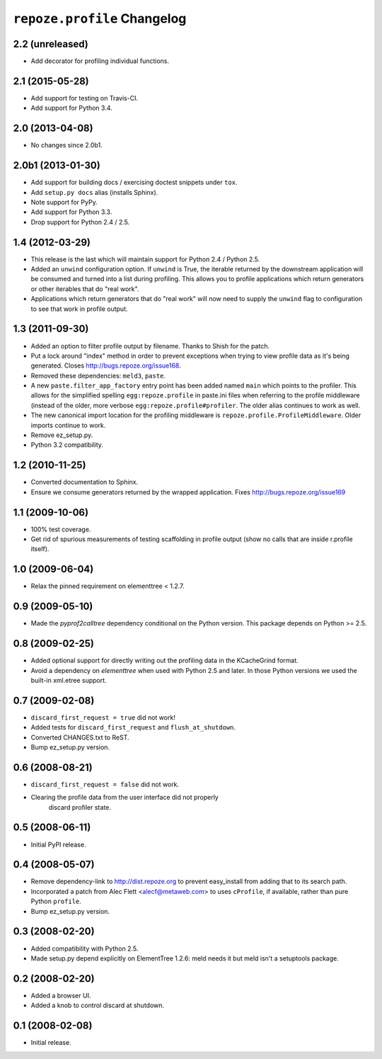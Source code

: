 ``repoze.profile`` Changelog
============================

2.2 (unreleased)
----------------

- Add decorator for profiling individual functions.

2.1 (2015-05-28)
----------------

- Add support for testing on Travis-CI.

- Add support for Python 3.4.

2.0 (2013-04-08)
----------------

- No changes since 2.0b1.

2.0b1 (2013-01-30)
------------------

- Add support for building docs / exercising doctest snippets under ``tox``.

- Add ``setup.py docs`` alias (installs Sphinx).

- Note support for PyPy.

- Add support for Python 3.3.

- Drop support for Python 2.4 / 2.5.

1.4 (2012-03-29)
----------------

- This release is the last which will maintain support for Python 2.4 /
  Python 2.5.

- Added an ``unwind`` configuration option.  If ``unwind`` is True, the
  iterable returned by the downstream application will be consumed and turned
  into a list during profiling.  This allows you to profile applications
  which return generators or other iterables that do "real work".

- Applications which return generators that do "real work" will now need to
  supply the ``unwind`` flag to configuration to see that work in profile
  output.

1.3 (2011-09-30)
----------------

- Added an option to filter profile output by filename.  Thanks to Shish
  for the patch.

- Put a lock around "index" method in order to prevent exceptions when trying
  to view profile data as it's being generated.  Closes
  http://bugs.repoze.org/issue168.

- Removed these dependencies: ``meld3``, ``paste``.

- A new ``paste.filter_app_factory`` entry point has been added named
  ``main`` which points to the profiler.  This allows for the simplified
  spelling ``egg:repoze.profile`` in paste.ini files when referring to the
  profile middleware (instead of the older, more verbose
  ``egg:repoze.profile#profiler``.  The older alias continues to work as
  well.

- The new canonical import location for the profiling middleware is
  ``repoze.profile.ProfileMiddleware``.  Older imports continue to work.

- Remove ez_setup.py.

- Python 3.2 compatibility.

1.2 (2010-11-25)
----------------

- Converted documentation to Sphinx.

- Ensure we consume generators returned by the wrapped application.
  Fixes http://bugs.repoze.org/issue169 

1.1 (2009-10-06)
----------------

- 100% test coverage.

- Get rid of spurious measurements of testing scaffolding in profile
  output (show no calls that are inside r.profile itself).

1.0 (2009-06-04)
----------------

- Relax the pinned requirement on elementtree < 1.2.7.

0.9 (2009-05-10)
----------------

- Made the `pyprof2calltree` dependency conditional on the Python version.
  This package depends on Python >= 2.5.

0.8 (2009-02-25)
----------------

- Added optional support for directly writing out the profiling data in the
  KCacheGrind format.

- Avoid a dependency on `elementtree` when used with Python 2.5 and later.
  In those Python versions we used the built-in xml.etree support.

0.7 (2009-02-08)
----------------

- ``discard_first_request = true`` did not work!

- Added tests for ``discard_first_request`` and ``flush_at_shutdown``.

- Converted CHANGES.txt to ReST.

- Bump ez_setup.py version.

0.6 (2008-08-21)
----------------

- ``discard_first_request = false`` did not work.

- Clearing the profile data from the user interface did not properly
   discard profiler state.

0.5 (2008-06-11)
----------------

- Initial PyPI release.

0.4 (2008-05-07)
----------------

- Remove dependency-link to http://dist.repoze.org to prevent
  easy_install from adding that to its search path.

- Incorporated a patch from Alec Flett <alecf@metaweb.com> to uses
  ``cProfile``, if available, rather than pure Python ``profile``.

- Bump ez_setup.py version.

0.3 (2008-02-20)
----------------

- Added compatibility with Python 2.5.

- Made setup.py depend explicitly on ElementTree 1.2.6: meld needs it
  but meld isn't a setuptools package.

0.2 (2008-02-20)
----------------

- Added a browser UI.

- Added a knob to control discard at shutdown.

0.1 (2008-02-08)
----------------

- Initial release.
